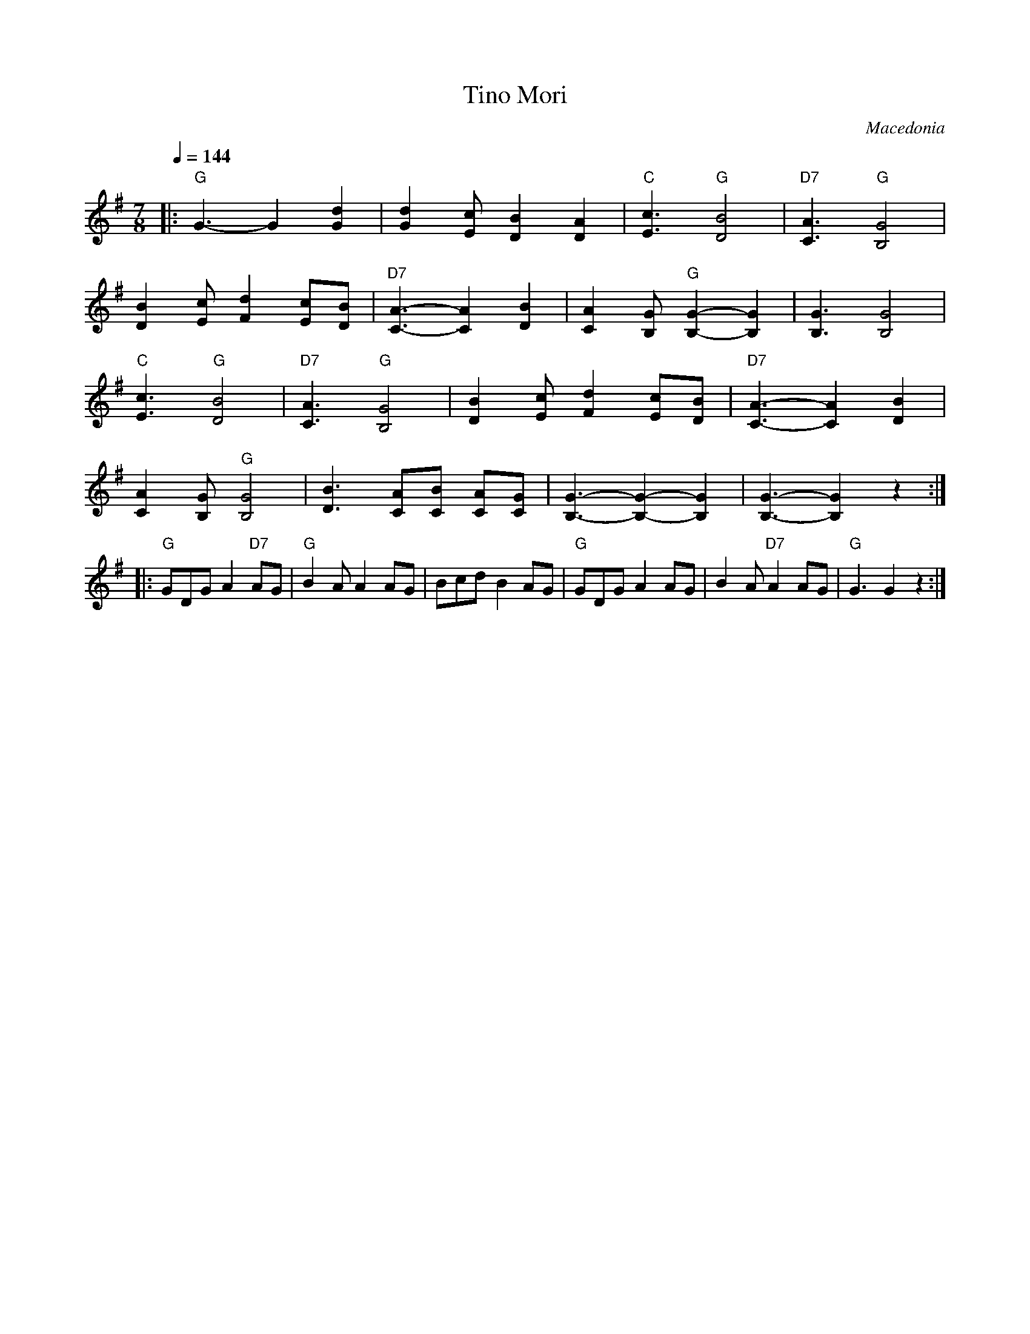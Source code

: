 X: 335
T: Tino Mori
O: Macedonia
S: Deborah Jones ,1982 Vancouver Folk Dance Club
M:7/8
L:1/8
Q:1/4=144
K:G
%%MIDI beatstring fppmpmp
%%MIDI gchord f3f2f2
|: "G" G3-G2 [G2d2]                    | [G2d2] [Ec] [D2B2] [D2A2] |\
   "C" [E3c3]  "G" [D4B4]              | "D7" [C3A3] "G" [B,4G4]   |
   [D2B2] [Ec]  [F2d2] [Ec][DB]        |\
   "D7"  [C3-A3-][C2A2] [D2B2]         |\
   [C2A2] [B,G] "G" [B,2-G2-][B,2G2] | [B,3G3] [B,4G4]           |
   "C" [E3c3]  "G" [D4B4]              | "D7" [C3A3]  "G" [B,4G4]  |\
   [D2B2] [Ec] [F2d2] [Ec][DB]         | "D7" [C3-A3-][C2A2] [D2B2]|
   [C2A2] [B,G] "G" [B,4G4]            | [D3B3] [CA][CB] [CA][CG]  |\
   [B,3-G3-][B,2-G2-][B,2G2]           | [B,3-G3-] [B,2G2] z2      :|
|: "G" GDG  A2 "D7" AG                 | "G" B2 A A2 AG            | Bcd B2 AG     |\
   "G" GDG A2 AG                       | B2 A "D7" A2 AG           | "G" G3 G2 z2  :|
